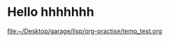 * Hello hhhhhhh
  [[file:~/Desktop/garage/lisp/org-practise/temp_test.org][file:~/Desktop/garage/lisp/org-practise/temp_test.org]]
